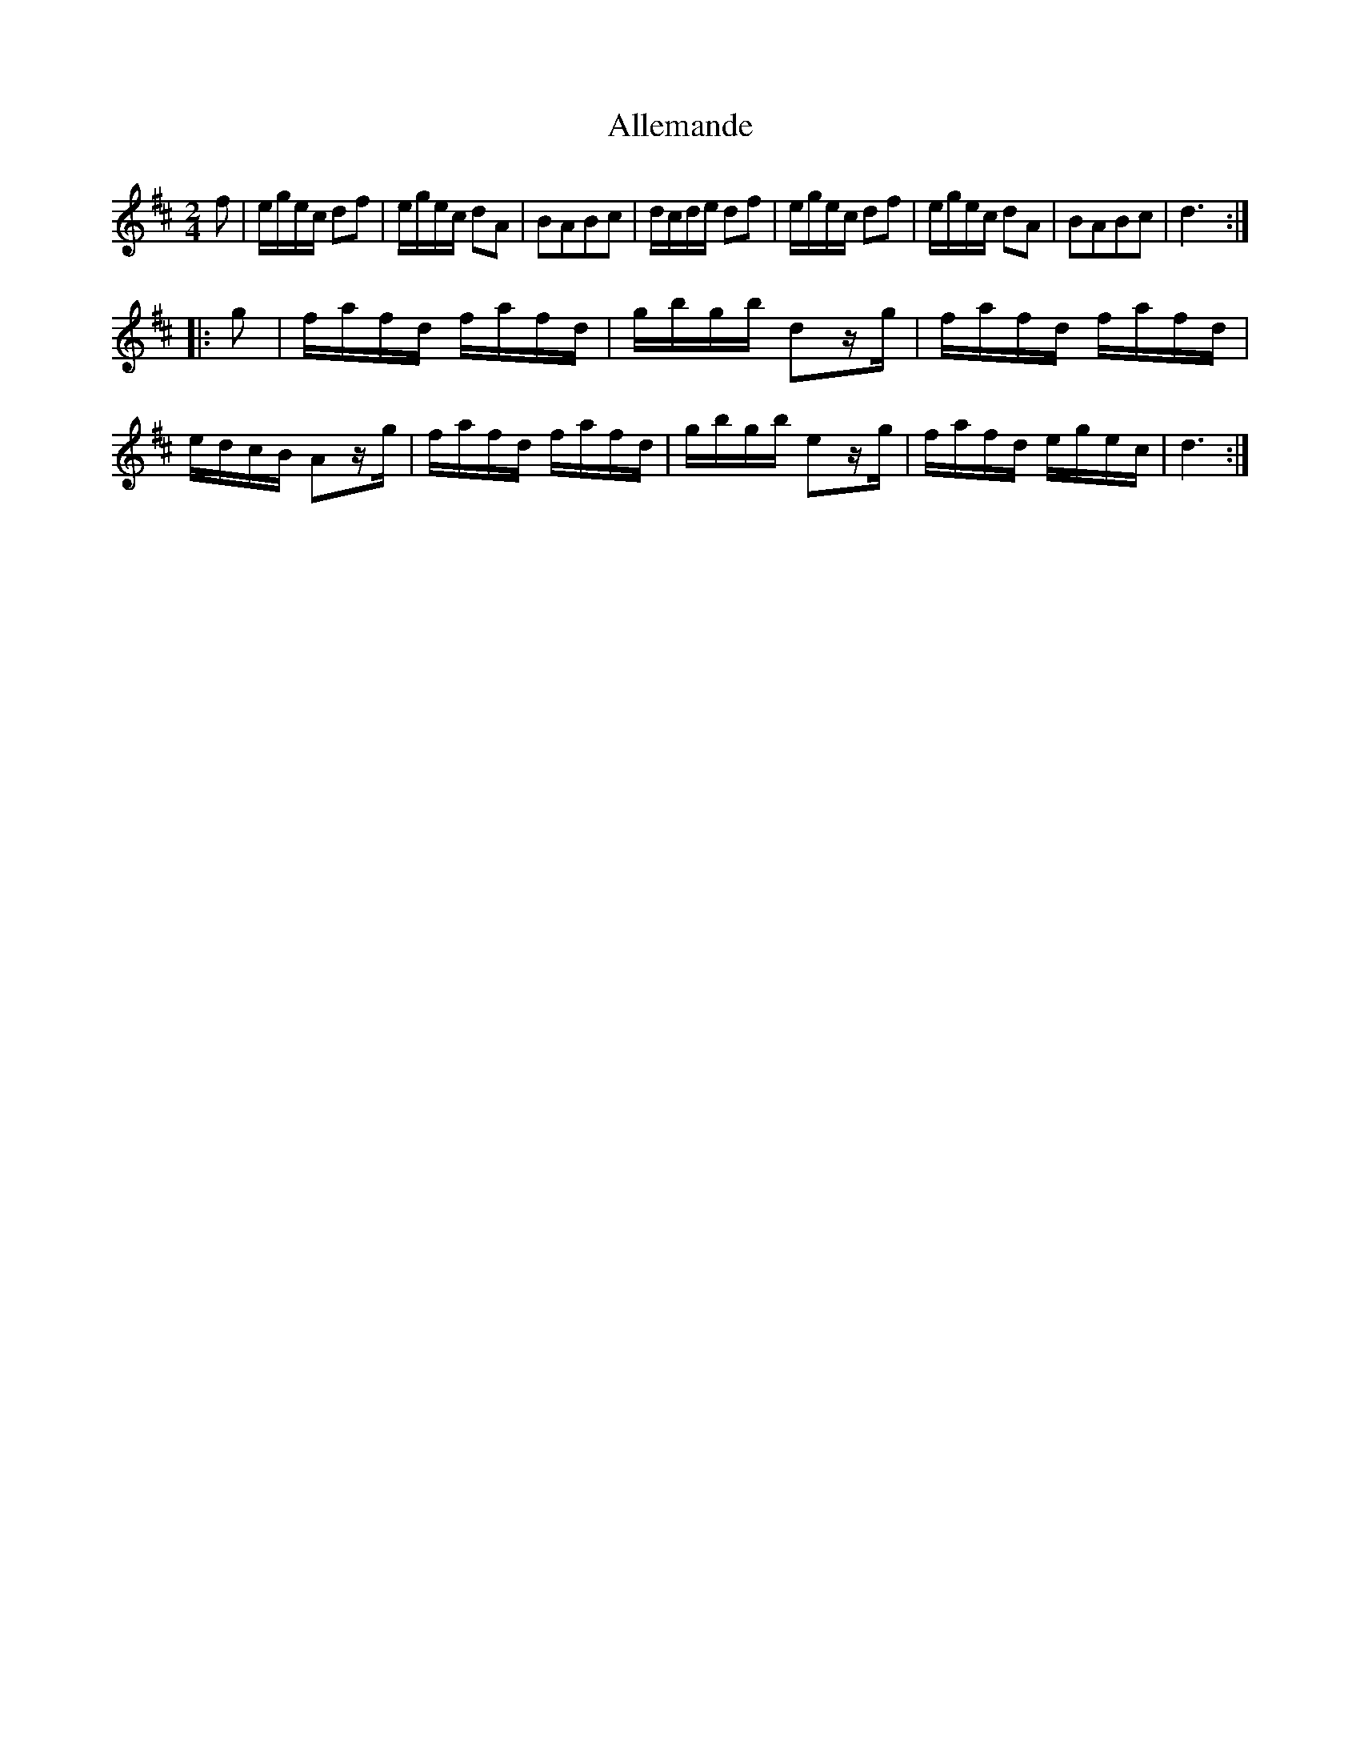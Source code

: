 X: 70
T: Allemande
%R: reel
B: Stewart "A Select Collection of Airs, Jigs, Marches and Reels", ca.1784, p.33 #70
F: http://imslp.org/wiki/A_Select_Collection_of_Airs,_Jigs,_Marches_and_Reels_%28Various%29
Z: 2017 John Chambers <jc:trillian.mit.edu>
M: 2/4
L: 1/16
K: D
f2 |\
egec d2f2 | egec d2A2 |\
B2A2B2c2 | dcde d2f2 |\
egec d2f2 | egec d2A2 |\
B2A2B2c2 | d6 :|
|: g2 |\
fafd fafd | gbgb d2zg |\
fafd fafd | edcB A2zg |\
fafd fafd | gbgb e2zg |\
fafd egec | d6 :|
